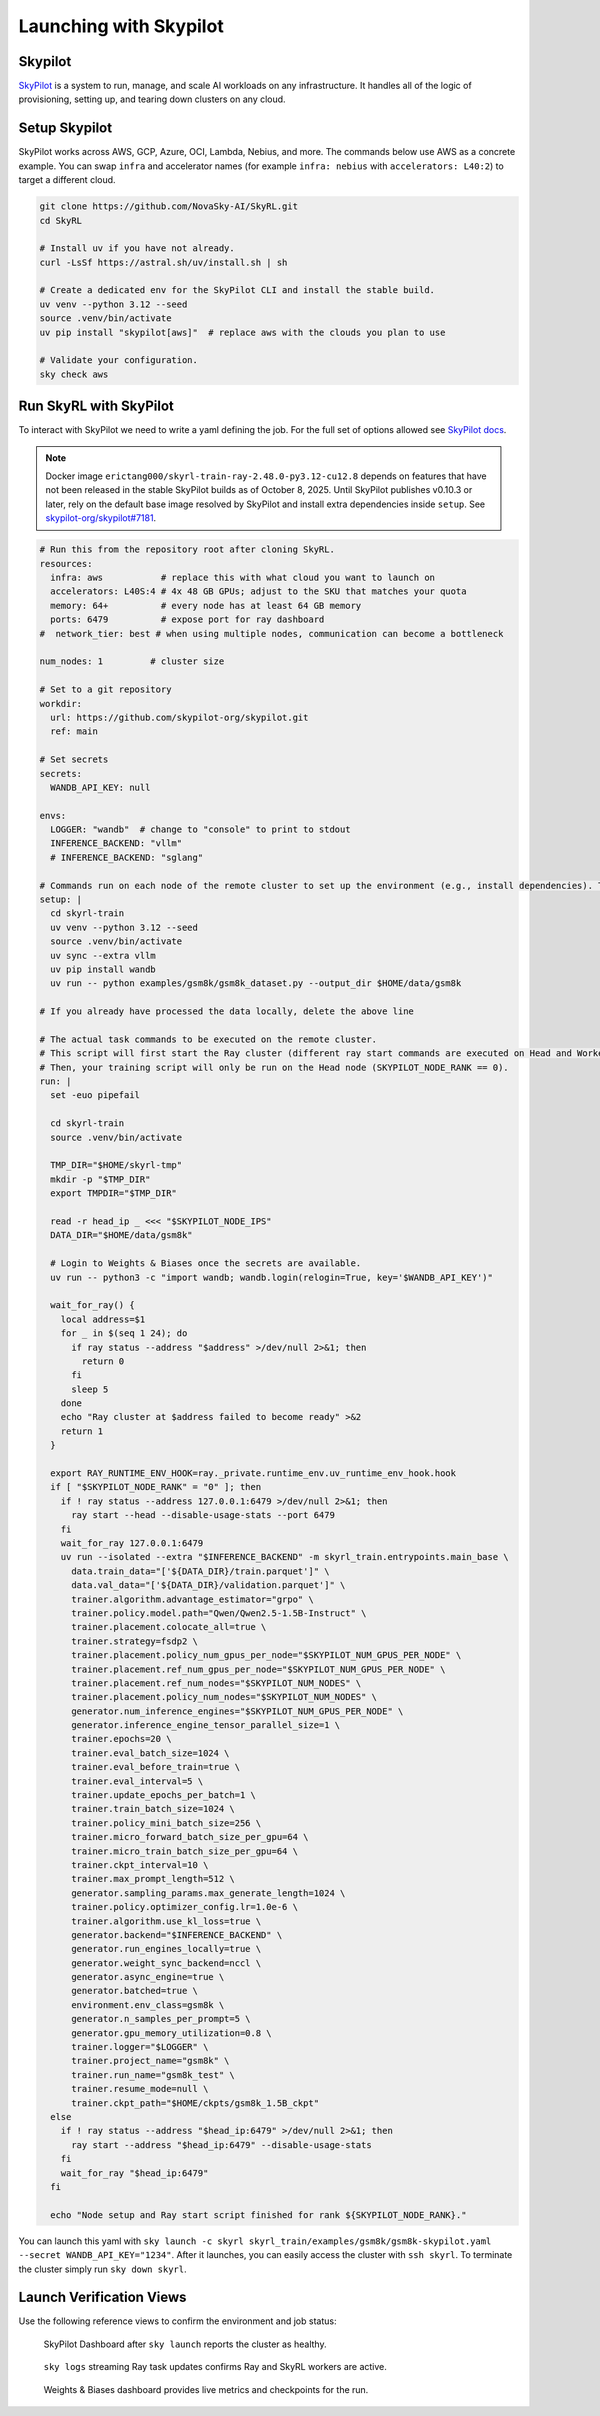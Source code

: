 Launching with Skypilot
=====================================

Skypilot
-------

`SkyPilot <https://docs.skypilot.co/en/latest>`_ is a system to run, manage,
and scale AI workloads on any infrastructure. It handles all of the logic of
provisioning, setting up, and tearing down clusters on any cloud.

Setup Skypilot
--------------

SkyPilot works across AWS, GCP, Azure, OCI, Lambda, Nebius, and more. The
commands below use AWS as a concrete example. You can swap ``infra`` and accelerator
names (for example ``infra: nebius`` with ``accelerators: L40:2``) to target a
different cloud.

.. code-block:: bash

    git clone https://github.com/NovaSky-AI/SkyRL.git
    cd SkyRL

    # Install uv if you have not already.
    curl -LsSf https://astral.sh/uv/install.sh | sh

    # Create a dedicated env for the SkyPilot CLI and install the stable build.
    uv venv --python 3.12 --seed
    source .venv/bin/activate
    uv pip install "skypilot[aws]"  # replace aws with the clouds you plan to use

    # Validate your configuration.
    sky check aws

Run SkyRL with SkyPilot
-----------------------

To interact with SkyPilot we need to write a yaml defining the job. For the
full set of options allowed see `SkyPilot docs <https://docs.skypilot.co/en/latest/reference/yaml-spec.html>`_.

.. note::

   Docker image ``erictang000/skyrl-train-ray-2.48.0-py3.12-cu12.8`` depends on
   features that have not been released in the stable SkyPilot builds as of
   October 8, 2025. Until SkyPilot publishes v0.10.3 or later, rely on the
   default base image resolved by SkyPilot and install extra dependencies inside
   ``setup``. See `skypilot-org/skypilot#7181 <https://github.com/skypilot-org/skypilot/pull/7181>`_.

.. code-block:: yaml

  # Run this from the repository root after cloning SkyRL.
  resources:
    infra: aws           # replace this with what cloud you want to launch on
    accelerators: L40S:4 # 4x 48 GB GPUs; adjust to the SKU that matches your quota
    memory: 64+          # every node has at least 64 GB memory
    ports: 6479          # expose port for ray dashboard
  #  network_tier: best # when using multiple nodes, communication can become a bottleneck

  num_nodes: 1         # cluster size

  # Set to a git repository 
  workdir:
    url: https://github.com/skypilot-org/skypilot.git
    ref: main

  # Set secrets
  secrets:
    WANDB_API_KEY: null

  envs:
    LOGGER: "wandb"  # change to "console" to print to stdout
    INFERENCE_BACKEND: "vllm"
    # INFERENCE_BACKEND: "sglang"

  # Commands run on each node of the remote cluster to set up the environment (e.g., install dependencies). These are run directly inside Docker.
  setup: |
    cd skyrl-train
    uv venv --python 3.12 --seed
    source .venv/bin/activate
    uv sync --extra vllm
    uv pip install wandb
    uv run -- python examples/gsm8k/gsm8k_dataset.py --output_dir $HOME/data/gsm8k

  # If you already have processed the data locally, delete the above line

  # The actual task commands to be executed on the remote cluster.
  # This script will first start the Ray cluster (different ray start commands are executed on Head and Worker nodes).
  # Then, your training script will only be run on the Head node (SKYPILOT_NODE_RANK == 0).
  run: |
    set -euo pipefail

    cd skyrl-train
    source .venv/bin/activate

    TMP_DIR="$HOME/skyrl-tmp"
    mkdir -p "$TMP_DIR"
    export TMPDIR="$TMP_DIR"

    read -r head_ip _ <<< "$SKYPILOT_NODE_IPS"
    DATA_DIR="$HOME/data/gsm8k"

    # Login to Weights & Biases once the secrets are available.
    uv run -- python3 -c "import wandb; wandb.login(relogin=True, key='$WANDB_API_KEY')"

    wait_for_ray() {
      local address=$1
      for _ in $(seq 1 24); do
        if ray status --address "$address" >/dev/null 2>&1; then
          return 0
        fi
        sleep 5
      done
      echo "Ray cluster at $address failed to become ready" >&2
      return 1
    }

    export RAY_RUNTIME_ENV_HOOK=ray._private.runtime_env.uv_runtime_env_hook.hook
    if [ "$SKYPILOT_NODE_RANK" = "0" ]; then
      if ! ray status --address 127.0.0.1:6479 >/dev/null 2>&1; then
        ray start --head --disable-usage-stats --port 6479
      fi
      wait_for_ray 127.0.0.1:6479
      uv run --isolated --extra "$INFERENCE_BACKEND" -m skyrl_train.entrypoints.main_base \
        data.train_data="['${DATA_DIR}/train.parquet']" \
        data.val_data="['${DATA_DIR}/validation.parquet']" \
        trainer.algorithm.advantage_estimator="grpo" \
        trainer.policy.model.path="Qwen/Qwen2.5-1.5B-Instruct" \
        trainer.placement.colocate_all=true \
        trainer.strategy=fsdp2 \
        trainer.placement.policy_num_gpus_per_node="$SKYPILOT_NUM_GPUS_PER_NODE" \
        trainer.placement.ref_num_gpus_per_node="$SKYPILOT_NUM_GPUS_PER_NODE" \
        trainer.placement.ref_num_nodes="$SKYPILOT_NUM_NODES" \
        trainer.placement.policy_num_nodes="$SKYPILOT_NUM_NODES" \
        generator.num_inference_engines="$SKYPILOT_NUM_GPUS_PER_NODE" \
        generator.inference_engine_tensor_parallel_size=1 \
        trainer.epochs=20 \
        trainer.eval_batch_size=1024 \
        trainer.eval_before_train=true \
        trainer.eval_interval=5 \
        trainer.update_epochs_per_batch=1 \
        trainer.train_batch_size=1024 \
        trainer.policy_mini_batch_size=256 \
        trainer.micro_forward_batch_size_per_gpu=64 \
        trainer.micro_train_batch_size_per_gpu=64 \
        trainer.ckpt_interval=10 \
        trainer.max_prompt_length=512 \
        generator.sampling_params.max_generate_length=1024 \
        trainer.policy.optimizer_config.lr=1.0e-6 \
        trainer.algorithm.use_kl_loss=true \
        generator.backend="$INFERENCE_BACKEND" \
        generator.run_engines_locally=true \
        generator.weight_sync_backend=nccl \
        generator.async_engine=true \
        generator.batched=true \
        environment.env_class=gsm8k \
        generator.n_samples_per_prompt=5 \
        generator.gpu_memory_utilization=0.8 \
        trainer.logger="$LOGGER" \
        trainer.project_name="gsm8k" \
        trainer.run_name="gsm8k_test" \
        trainer.resume_mode=null \
        trainer.ckpt_path="$HOME/ckpts/gsm8k_1.5B_ckpt"
    else
      if ! ray status --address "$head_ip:6479" >/dev/null 2>&1; then
        ray start --address "$head_ip:6479" --disable-usage-stats
      fi
      wait_for_ray "$head_ip:6479"
    fi

    echo "Node setup and Ray start script finished for rank ${SKYPILOT_NODE_RANK}."


You can launch this yaml with
``sky launch -c skyrl skyrl_train/examples/gsm8k/gsm8k-skypilot.yaml --secret WANDB_API_KEY="1234"``.
After it launches, you can easily access the cluster with ``ssh skyrl``. To
terminate the cluster simply run ``sky down skyrl``.

Launch Verification Views
-------------------------

Use the following reference views to confirm the environment and job status:

.. figure:: images/skypilot-dashboard.jpeg
   :alt: SkyPilot Dashboard showing the gsm8k cluster ready state
   :width: 80%

   SkyPilot Dashboard after ``sky launch`` reports the cluster as healthy.

.. figure:: images/skypilot-ray-logs.png
   :alt: Terminal logs from ``sky logs skyrl`` showing GRPO training progress
   :width: 80%

   ``sky logs`` streaming Ray task updates confirms Ray and SkyRL workers are active.

.. figure:: images/skypilot-wandb.jpeg
   :alt: Weights & Biases dashboard capturing the gsm8k_test run metrics
   :width: 80%

   Weights & Biases dashboard provides live metrics and checkpoints for the run.
